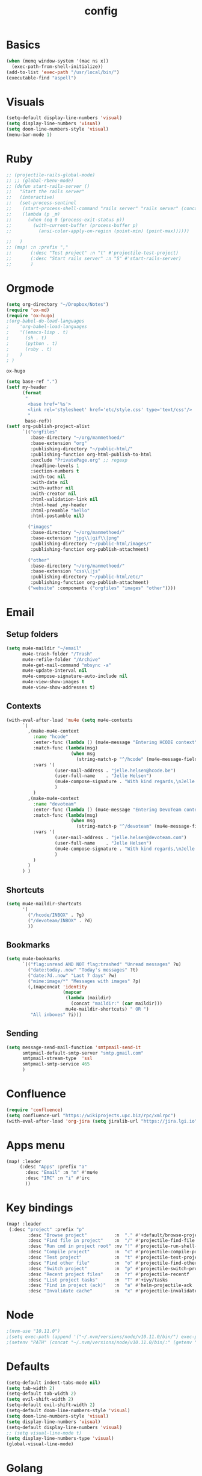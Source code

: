 #+TITLE: config
* Basics
#+BEGIN_SRC emacs-lisp
(when (memq window-system '(mac ns x))
  (exec-path-from-shell-initialize))
(add-to-list 'exec-path "/usr/local/bin/")
(executable-find "aspell")
#+END_SRC

#+RESULTS:
: /usr/local/bin/aspell

* Visuals
#+BEGIN_SRC emacs-lisp
(setq-default display-line-numbers 'visual)
(setq display-line-numbers 'visual)
(setq doom-line-numbers-style 'visual)
(menu-bar-mode 1)
#+END_SRC

#+RESULTS:
: t

* Ruby
#+BEGIN_SRC emacs-lisp
;; (projectile-rails-global-mode)
;; ;; (global-rbenv-mode)
;; (defun start-rails-server ()
;;   "Start the rails server"
;;   (interactive)
;;   (set-process-sentinel
;;    (start-process-shell-command "rails server" "rails server" (concat (projectile-rails-root) "bin/rails server"))
;;    (lambda (p _m)
;;      (when (eq 0 (process-exit-status p))
;;        (with-current-buffer (process-buffer p)
;;          (ansi-color-apply-on-region (point-min) (point-max))))))

;;   )
;; (map! :n :prefix ","
;;       (:desc "Test project" :n "t" #'projectile-test-project)
;;       (:desc "Start rails server" :n "S" #'start-rails-server)
;;       )
#+END_SRC

#+RESULTS:

* Orgmode
#+NAME: Testing
#+BEGIN_SRC emacs-lisp
(setq org-directory "~/Dropbox/Notes")
(require 'ox-md)
(require 'ox-hugo)
;(org-babel-do-load-languages
;    'org-babel-load-languages
;    '((emacs-lisp . t)
;      (sh . t)
;      (python . t)
;      (ruby . t)
;    )
; )

#+END_SRC

#+RESULTS: Testing
: ox-hugo

#+BEGIN_SRC emacs-lisp
(setq base-ref ".")
(setf my-header
      (format
       "
        <base href='%s'>
        <link rel='stylesheet' href='etc/style.css' type='text/css'/>
        "
       base-ref))
(setf org-publish-project-alist
      `(("orgfiles"
         :base-directory "~/org/manmethoed/"
         :base-extension "org"
         :publishing-directory "~/public-html/"
         :publishing-function org-html-publish-to-html
         :exclude "PrivatePage.org" ;; regexp
         :headline-levels 1
         :section-numbers t
         :with-toc nil
         :with-date nil
         :with-author nil
         :with-creator nil
         :html-validation-link nil
         :html-head ,my-header
         :html-preamble "hello"
         :html-postamble nil)

        ("images"
         :base-directory "~/org/manmethoed/"
         :base-extension "jpg\\|gif\\|png"
         :publishing-directory "~/public-html/images/"
         :publishing-function org-publish-attachment)

        ("other"
         :base-directory "~/org/manmethoed/"
         :base-extension "css\\|js"
         :publishing-directory "~/public-html/etc/"
         :publishing-function org-publish-attachment)
        ("website" :components ("orgfiles" "images" "other"))))
#+END_SRC

#+RESULTS:
| orgfiles | :base-directory | ~/org/manmethoed/ | :base-extension | org | :publishing-directory | ~/public-html/ | :publishing-function | org-html-publish-to-html | :exclude | PrivatePage.org | :headline-levels | 1 | :section-numbers | t | :with-toc | nil | :with-date | nil | :with-author | nil | :with-creator | nil | :html-validation-link | nil | :html-head |

* Email
** Setup folders
#+BEGIN_SRC emacs-lisp
  (setq mu4e-maildir "~/email"
        mu4e-trash-folder "/Trash"
        mu4e-refile-folder "/Archive"
        mu4e-get-mail-command "mbsync -a"
        mu4e-update-interval nil
        mu4e-compose-signature-auto-include nil
        mu4e-view-show-images t
        mu4e-view-show-addresses t)
#+END_SRC

#+RESULTS:
: t
** Contexts
#+BEGIN_SRC emacs-lisp
  (with-eval-after-load 'mu4e (setq mu4e-contexts
        `(
          ,(make-mu4e-context
            :name "hcode"
            :enter-func (lambda () (mu4e-message "Entering HCODE context"))
            :match-func (lambda(msg)
                          (when msg
                            (string-match-p "^/hcode" (mu4e-message-field msg :maildir))))
            :vars '(
                    (user-mail-address . "jelle.helsen@hcode.be")
                    (user-full-name    . "Jelle Helsen")
                    (mu4e-compose-signature . "With kind regards,\nJelle Helsen")
                    )
            )
          ,(make-mu4e-context
            :name "devoteam"
            :enter-func (lambda () (mu4e-message "Entering DevoTeam context"))
            :match-func (lambda(msg)
                          (when msg
                            (string-match-p "^/devoteam" (mu4e-message-field msg :maildir))))
            :vars '(
                    (user-mail-address . "jelle.helsen@devoteam.com")
                    (user-full-name    . "Jelle Helsen")
                    (mu4e-compose-signature . "With kind regards,\nJelle Helsen")
                    )
            )
          )
        ) )
#+END_SRC

#+RESULTS:
** Shortcuts
#+BEGIN_SRC emacs-lisp
  (setq mu4e-maildir-shortcuts
        '(
          ("/hcode/INBOX" . ?g)
          ("/devoteam/INBOX" . ?d)
          ))
#+END_SRC

#+RESULTS:
: ((/hcode/INBOX . 103) (/devoteam/INBOX . 100))
** Bookmarks
#+BEGIN_SRC emacs-lisp
  (setq mu4e-bookmarks
        `(("flag:unread AND NOT flag:trashed" "Unread messages" ?u)
          ("date:today..now" "Today's messages" ?t)
          ("date:7d..now" "Last 7 days" ?w)
          ("mime:image/*" "Messages with images" ?p)
          (,(mapconcat 'identity
                       (mapcar
                        (lambda (maildir)
                          (concat "maildir:" (car maildir)))
                        mu4e-maildir-shortcuts) " OR ")
           "All inboxes" ?i)))
#+END_SRC

#+RESULTS:
| flag:unread AND NOT flag:trashed                | Unread messages      | 117 |
| date:today..now                                 | Today's messages     | 116 |
| date:7d..now                                    | Last 7 days          | 119 |
| mime:image/*                                    | Messages with images | 112 |
| maildir:/hcode/INBOX OR maildir:/devoteam/INBOX | All inboxes          | 105 |
** Sending
#+BEGIN_SRC emacs-lisp
(setq message-send-mail-function 'smtpmail-send-it
      smtpmail-default-smtp-server "smtp.gmail.com"
      smtpmail-stream-type  'ssl
      smtpmail-smtp-service 465
      )
#+END_SRC
* Confluence
#+BEGIN_SRC emacs-lisp
(require 'confluence)
(setq confluence-url "https://wikiprojects.upc.biz/rpc/xmlrpc")
(with-eval-after-load 'org-jira (setq jiralib-url "https://jira.lgi.io"))
#+END_SRC
* Apps menu
#+BEGIN_SRC emacs-lisp
(map! :leader
     (:desc "Apps" :prefix "a"
       :desc "Email" :n "m" #'mu4e
       :desc "IRC" :n "i" #'irc
       ))
#+END_SRC

#+RESULTS:
* Key bindings
#+BEGIN_SRC emacs-lisp
(map! :leader
 (:desc "project" :prefix "p"
        :desc "Browse project"          :n  "." #'+default/browse-project
        :desc "Find file in project"    :n  "/" #'projectile-find-file
        :desc "Run cmd in project root" :nv "!" #'projectile-run-shell-command-in-root
        :desc "Compile project"         :n  "c" #'projectile-compile-project
        :desc "Test project"            :n  "t" #'projectile-test-project
        :desc "Find other file"         :n  "o" #'projectile-find-other-file
        :desc "Switch project"          :n  "p" #'projectile-switch-project
        :desc "Recent project files"    :n  "r" #'projectile-recentf
        :desc "List project tasks"      :n  "T" #'+ivy/tasks
        :desc "Find in project (ack)"   :n  "a" #'helm-projectile-ack
        :desc "Invalidate cache"        :n  "x" #'projectile-invalidate-cache)     )

#+END_SRC

#+RESULTS:
* Node
#+BEGIN_SRC emacs-lisp
;(nvm-use "10.11.0")
;(setq exec-path (append '("~/.nvm/versions/node/v10.11.0/bin/") exec-path))
;(setenv "PATH" (concat "~/.nvm/versions/node/v10.11.0/bin/:" (getenv "PATH")))
#+END_SRC

#+RESULTS:
: ~/.nvm/versions/node/v10.11.0/bin/:/home/jelle/.nvm/versions/node/v10.11.0/bin/:/home/jelle/.rbenv/bin/:/home/jelle/.rbenv/shims/:/home/jelle/.local/bin/:/usr/local/sbin/:/usr/local/bin/:/usr/sbin/:/usr/bin/:/sbin/:/bin/:/usr/games/:/usr/local/games/:/snap/bin/

* Defaults
#+BEGIN_SRC emacs-lisp
(setq-default indent-tabs-mode nil)
(setq tab-width 2)
(setq-default tab-width 2)
(setq evil-shift-width 2)
(setq-default evil-shift-width 2)
(setq-default doom-line-numbers-style 'visual)
(setq doom-line-numbers-style 'visual)
(setq display-line-numbers 'visual)
(setq-default display-line-numbers 'visual)
;; (setq visual-line-mode t)
(setq display-line-numbers-type 'visual)
(global-visual-line-mode)
#+END_SRC

#+RESULTS:
: t
* Golang
#+BEGIN_SRC emacs-lisp
(setenv "PATH" (concat "~/go/bin/:" (getenv "PATH")))
(add-to-list 'load-path "~/go/bin/")
#+END_SRC

#+RESULTS:
* Yaml
#+BEGIN_SRC emacs-lisp
(setq yaml-indent-level 2)
#+END_SRC

#+RESULTS:
: 2
* Tramp
#+BEGIN_SRC emacs-lisp
;; (add-to-list 'tramp-remote-path 'tramp-own-remote-path)
#+END_SRC
* IRC
#+BEGIN_SRC emacs-lisp
(set-irc-server! "irc.freenode.net"
  `(:tls t
    :nick "doom"
    :channels ("#emacs")))
#+END_SRC

#+RESULTS:
